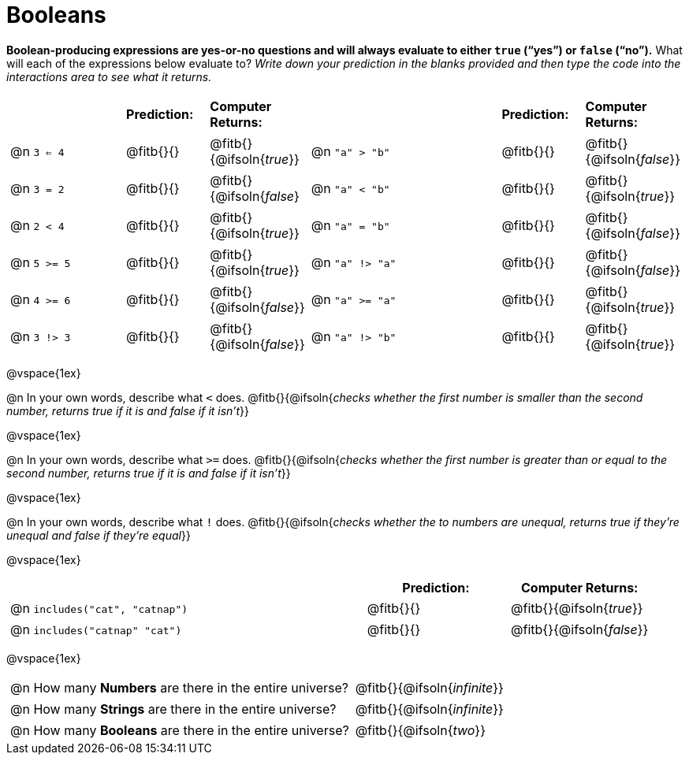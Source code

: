 = Booleans

*Boolean-producing expressions are yes-or-no questions and will always evaluate to either `true` (“yes”) or `false` (“no”).* What will each of the expressions below evaluate to? _Write down your prediction in the blanks provided and then type the code into the interactions area to see what it returns._

++++
<style>
/** fitb CSS experiment **/
#content td p { display: table; width: 100%; }
#content td .fitb { display: table-cell; width: 90%; }
#content td {padding-bottom: 0px !important;}
#content table .autonum::after { content: ')'; }
</style>
++++


[.table1, cols="3,.>2,.>2,5,.>2,.>2", frame="none", grid="none", stripes="none"]
|===
|								    		| *Prediction:*	| *Computer Returns:*
|                                			| *Prediction:*	| *Computer Returns:*

|@n  `3 <= 4`    		| @fitb{}{}  | @fitb{}{@ifsoln{_true_}}
|@n  `"a" > "b"` 		| @fitb{}{}  | @fitb{}{@ifsoln{_false_}}

|@n  `3 = 2`				| @fitb{}{}	| @fitb{}{@ifsoln{_false_}
|@n  `"a" < "b"`			| @fitb{}{}	| @fitb{}{@ifsoln{_true_}}

|@n  `2 < 4`				| @fitb{}{}	| @fitb{}{@ifsoln{_true_}}
|@n  `"a" = "b"`			| @fitb{}{}	| @fitb{}{@ifsoln{_false_}}

|@n  `5 >= 5`			| @fitb{}{}	| @fitb{}{@ifsoln{_true_}}
|@n  `"a" !> "a"`		| @fitb{}{}	| @fitb{}{@ifsoln{_false_}}

|@n  `4 >= 6`			| @fitb{}{}	| @fitb{}{@ifsoln{_false_}}
|@n  `"a" >= "a"`		| @fitb{}{}	| @fitb{}{@ifsoln{_true_}}


|@n  `3 !> 3`			| @fitb{}{}	| @fitb{}{@ifsoln{_false_}}
|@n  `"a" !> "b"`		| @fitb{}{}	| @fitb{}{@ifsoln{_true_}}
|===

@vspace{1ex}

@n In your own words, describe what `<` does.
@fitb{}{@ifsoln{_checks whether the first number is smaller than the second number, returns true if it is and false if it isn't_}}

@vspace{1ex}

@n In your own words, describe what `>=` does.
@fitb{}{@ifsoln{_checks whether the first number is greater than or equal to the second number, returns true if it is and false if it isn't_}}

@vspace{1ex}

@n In your own words, describe what `!` does.
@fitb{}{@ifsoln{_checks whether the to numbers are unequal, returns true if they're unequal and false if they're equal_}}

@vspace{1ex}

[cols="5, .>2, .>2", frame="none", grid="none", stripes="none"]
|===
|															 | *Prediction:*	| *Computer Returns:*

|@n `includes("cat", "catnap")`  | @fitb{}{}		| @fitb{}{@ifsoln{_true_}}
|@n `includes("catnap" "cat")`	 | @fitb{}{}		| @fitb{}{@ifsoln{_false_}}
|===

@vspace{1ex}

[cols=".>10, .>6", frame="none", stripes="none", grid="none"]
|===
|@n How many *Numbers* are there in the entire universe? 	| @fitb{}{@ifsoln{_infinite_}}
|@n How many *Strings* are there in the entire universe?	| @fitb{}{@ifsoln{_infinite_}}
|@n How many *Booleans* are there in the entire universe?	| @fitb{}{@ifsoln{_two_}}
|===
